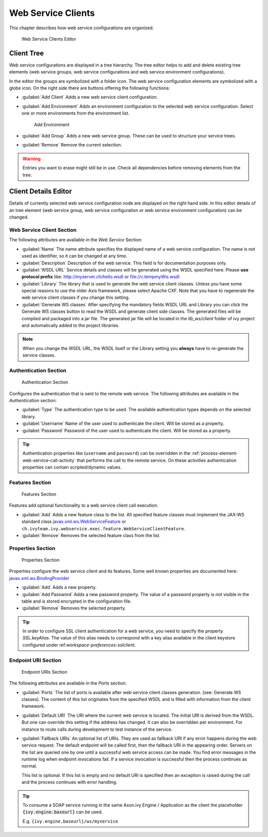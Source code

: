 .. _webservice-clients-configuration:

Web Service Clients
===================

This chapter describes how web service configurations are organized.

.. figure:: /_images/designer-configuration/webservice-client-editor.png
   :alt: Web Service Clients Editor

   Web Service Clients Editor


Client Tree
-----------
Web service configurations are displayed in a tree hierarchy. The tree
editor helps to add and delete existing tree elements (web service
groups, web service configurations and web service environment
configurations).

In the editor the groups are symbolized with a folder icon. The web
service configuration elements are symbolized with a globe icon. On the
right side there are buttons offering the following functions:

- :guilabel:`Add Client`
  Adds a new web service client configuration.

- :guilabel:`Add Environment`
  Adds an environment configuration to the selected web service
  configuration. Select one or more environments from the environment
  list.

  .. figure:: /_images/designer-configuration/webservice-client-environment.png
     :alt: Add Environment

     Add Environment

- :guilabel:`Add Group`
  Adds a new web service group. These can be used to structure your
  service trees.

- :guilabel:`Remove`
  Remove the current selection.

.. warning::

   Entries you want to erase might still be in use. Check all
   dependencies before removing elements from the tree.


Client Details Editor
---------------------

Details of currently selected web service configuration node are
displayed on the right hand side. In this editor details of an tree
element (web service group, web service configuration or web service
environment configuration) can be changed.

Web Service Client Section
~~~~~~~~~~~~~~~~~~~~~~~~~~

The following attributes are available in the *Web Service* Section:

- :guilabel:`Name`
  The name attribute specifies the displayed name of a web service
  configuration. The name is not used as identifier, so it can be
  changed at any time.

- :guilabel:`Description`
  Description of the web service. This field is for documentation
  purposes only.

- :guilabel:`WSDL URL`
  Service details and classes will be generated using the WSDL
  specified here. Please **use protocol prefix** like:
  http://myserver.ch/hello.wsdl or file://c:\temp\myWis.wsdl

- :guilabel:`Library`
  The library that is used to generate the web service client classes.
  Unless you have some special reasons to use the older Axis framework,
  please select Apache CXF. Note that you have to regenerate the web
  service client classes if you change this setting.

- :guilabel:`Generate WS classes`
  After specifying the mandatory fields WSDL URL and Library you can
  click the Generate WS classes button to read the WSDL and generate
  client side classes. The generated files will be compiled and
  packaged into a jar file. The generated jar file will be located in
  the *lib_ws/client* folder of ivy project and automatically added to
  the project libraries.

.. note::

   When you change the WSDL URL, the WSDL itself or the Library
   setting you **always** have to re-generate the service classes.



Authentication Section
~~~~~~~~~~~~~~~~~~~~~~

.. figure:: /_images/designer-configuration/webservice-client-auth.png
   :alt: Authentication Section

   Authentication Section

Configures the authentication that is sent to the remote web service.
The following attributes are available in the *Authentication* section:

- :guilabel:`Type`
  The authentication type to be used. The available authentication
  types depends on the selected library.

- :guilabel:`Username`
  Name of the user used to authenticate the client. Will be stored as a
  property.

- :guilabel:`Password`
  Password of the user used to authenticate the client. Will be stored
  as a property.

.. tip::

   Authentication properties like (``username`` and ``password``) can be
   overridden in the :ref:`process-element-web-service-call-activity`
   that performs the call to the remote service. On these activities
   authentication properties can contain scripted/dynamic values.



Features Section
~~~~~~~~~~~~~~~~

.. figure:: /_images/designer-configuration/webservice-client-features.png
   :alt: Features Section

   Features Section
   

Features add optional functionality to a web service client call
execution.

- :guilabel:`Add`
  Adds a new feature class to the list. All specified feature classes
  must implement the JAX-WS standard class
  `javax.xml.ws.WebServiceFeature <https://docs.oracle.com/javase/9/docs/api/javax/xml/ws/WebServiceFeature.html>`__
  or
  ``ch.ivyteam.ivy.webservice.exec.feature.WebServiceClientFeature``.

- :guilabel:`Remove`
  Removes the selected feature class from the list.



Properties Section
~~~~~~~~~~~~~~~~~~

.. figure:: /_images/designer-configuration/webservice-client-properties.png
   :alt: Properties Section

   Properties Section

Properties configure the web service client and its features. Some well
known properties are documented here:
`javax.xml.ws.BindingProvider <https://docs.oracle.com/javase/9/docs/api/javax/xml/ws/BindingProvider.html>`__

- :guilabel:`Add`
  Adds a new property.

- :guilabel:`Add Password`
  Adds a new password property. The value of a password property is not
  visible in the table and is stored encrypted in the configuration
  file.

- :guilabel:`Remove`
  Removes the selected property.

.. tip::

   In order to configure SSL client authentication for a web service,
   you need to specify the property *SSL.keyAlias*. The value of this
   alias needs to correspond with a key alias available in the client
   keystore configured under ref:`workspace-preferences-sslclient`.


Endpoint URI Section
~~~~~~~~~~~~~~~~~~~~

.. figure:: /_images/designer-configuration/webservice-client-endpoint-uris.png
   :alt: Endpoint URIs Section

   Endpoint URIs Section


The following attributes are available in the *Ports* section:

- :guilabel:`Ports`
  The list of ports is available after web service client classes
  generation. (see: Generate WS classes). The content of this list
  originates from the specified WSDL and is filled with information
  from the client framework.

- :guilabel:`Default URI`
  The URI where the current web service is located. The initial URI is
  derived from the WSDL. But one can override this setting if the
  address has changed. It can also be overridden per environment. For
  instance to route calls during development to test instance of the
  service.

- :guilabel:`Fallback URIs`
  An optional list of URIs. They are used as fallback URI if any error
  happens during the web service request. The default endpoint will be
  called first, then the fallback URI in the appearing order. Servers
  on the list are queried one by one until a successful web service
  access can be made. You find error messages in the runtime log when
  endpoint invocations fail. If a service invocation is successful then
  the process continues as normal.

  This list is optional. If this list is empty and no default URI is
  specified then an exception is raised during the call and the process
  continues with error handling.
 
.. tip::

   To consume a SOAP service running in the same Axon.ivy Engine /
   Application as the client the placeholder :code:`{ivy.engine.baseurl}` can be used.

   E.g. ``{ivy.engine.baseurl}/ws/myservice``
